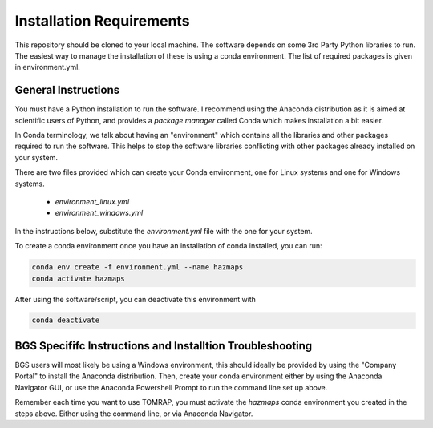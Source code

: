 
Installation Requirements
=========================

This repository should be cloned to your local machine. The software depends on some 3rd Party Python 
libraries to run. The easiest way to manage the installation of these is using a conda environment.
The list of required packages is given in environment.yml.

General Instructions
--------------------

You must have a Python installation to run the software. I recommend using the Anaconda distribution as
it is aimed at scientific users of Python, and provides a *package manager* called Conda which makes
installation a bit easier. 

In Conda terminology, we talk about having an "environment" which contains all the libraries and
other packages required to run the software. This helps to stop the software libraries conflicting
with other packages already installed on your system.

There are two files provided which can create your Conda environment, one for Linux systems and one
for Windows systems.

 * `environment_linux.yml`
 * `environment_windows.yml`

In the instructions below, substitute the `environment.yml` file with the one for your system.

To create a conda environment once you have an installation of conda installed, you can run:

.. code-block:: bash

	conda env create -f environment.yml --name hazmaps
	conda activate hazmaps


After using the software/script, you can deactivate this environment with

.. code-block:: bash

	conda deactivate


BGS Specififc Instructions and Installtion Troubleshooting
-----------------------------------------------------------

BGS users will most likely be using a Windows environment, this should ideally be provided 
by using the "Company Portal" to install the Anaconda distribution. Then, create your conda 
environment either by using the Anaconda Navigator GUI, or use the Anaconda Powershell Prompt 
to run the command line set up above.

Remember each time you want to use TOMRAP, you must activate the `hazmaps` conda environment you created
in the steps above. Either using the command line, or via Anaconda Navigator. 








